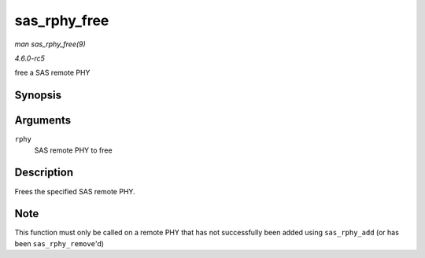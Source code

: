 .. -*- coding: utf-8; mode: rst -*-

.. _API-sas-rphy-free:

=============
sas_rphy_free
=============

*man sas_rphy_free(9)*

*4.6.0-rc5*

free a SAS remote PHY


Synopsis
========

.. c:function:: void sas_rphy_free( struct sas_rphy * rphy )

Arguments
=========

``rphy``
    SAS remote PHY to free


Description
===========

Frees the specified SAS remote PHY.


Note
====

This function must only be called on a remote PHY that has not
successfully been added using ``sas_rphy_add`` (or has been
``sas_rphy_remove``'d)


.. ------------------------------------------------------------------------------
.. This file was automatically converted from DocBook-XML with the dbxml
.. library (https://github.com/return42/sphkerneldoc). The origin XML comes
.. from the linux kernel, refer to:
..
.. * https://github.com/torvalds/linux/tree/master/Documentation/DocBook
.. ------------------------------------------------------------------------------
